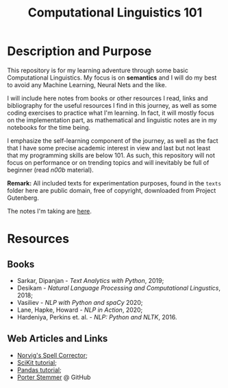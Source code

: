 #+TITLE: Computational Linguistics 101

* Description and Purpose
This repository is for my learning adventure through some basic 
Computational Linguistics. My focus is on *semantics* and I will
do my best to avoid any Machine Learning, Neural Nets and the like.

I will include here notes from books or other resources I read,
links and bibliography for the useful resources I find in this
journey, as well as some coding exercises to practice what
I'm learning. In fact, it will mostly focus on the implementation
part, as mathematical and linguistic notes are in my notebooks
for the time being.

I emphasize the self-learning component of the journey, as well
as the fact that I have some precise academic interest in view and
last but not least that my programming skills are below 101.
As such, this repository will not focus on performance or on trending
topics and will inevitably be full of beginner (read /n00b/ material).

*Remark:* All included texts for experimentation purposes, found in the
=texts= folder here are public domain, free of copyright, downloaded
from Project Gutenberg.

The notes I'm taking are [[file:notes.org][here]].

* Resources
** Books
- Sarkar, Dipanjan - /Text Analytics with Python/, 2019;
- Desikam - /Natural Language Processing and Computational Lingustics/, 2018;
- Vasiliev - /NLP with Python and spaCy/ 2020;
- Lane, Hapke, Howard - /NLP in Action/, 2020;
- Hardeniya, Perkins et. al. - /NLP: Python and NLTK/, 2016.

** Web Articles and Links
- [[http://norvig.com/spell-correct.html][Norvig's Spell Corrector]];
- [[https://scikit-learn.org/stable/tutorial/index.html][SciKit tutorial]];
- [[https://pandas.pydata.org/docs/getting_started/intro_tutorials/][Pandas tutorial]];
- [[https://github.com/jedijulia/porter-stemmer][Porter Stemmer]] @ GitHub
